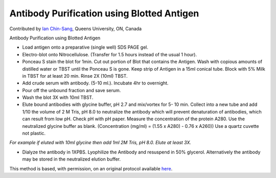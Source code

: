Antibody Purification using Blotted Antigen
========================================================================================================

.. sectionauthor:: ianchinsang <chinsang@queensu.ca>

Contributed by `Ian Chin-Sang <http://post.queensu.ca/~chinsang/>`__, Queens University, ON, Canada

Antibody Purification using Blotted Antigen








- Load antigen onto a preparative (single well)  SDS PAGE gel.


- Electro-blot onto Nitrocellulose. (Transfer for 1.5 hours instead of the usual 1 hour).


- Ponceau S stain the blot for 1min.  Cut out portion of Blot that contains the Antigen. Wash with copious amounts of distilled water or TBST until the Ponceau S is gone. Keep strip of Antigen in a 15ml conical tube.  Block with 5% Milk in TBST for at least 20 min. Rinse 2X (10ml) TBST.


- Add crude serum with antibody. (5-10 ml.).  Incubate 4hr to overnight.


- Pour off the unbound fraction and save serum.


- Wash the blot 3X with 10ml TBST.


- Elute bound antibodies with  glycine buffer, pH 2.7  and mix/vortex for 5- 10 min.  Collect into a new tube and add 1/10 the volume of 2 M Tris, pH 8.0 to neutralize the antibody which will prevent denaturation of antibodies, which can result from low pH. Check pH with pH paper. Measure the concentration of the protein A280. Use the neutralized glycine buffer as blank. (Concentration (mg/ml) = (1.55 x A280) - 0.76 x A260)) Use a quartz cuvette not plastic.

*For example if eluted with 10ml glycine then add 1ml 2M Tris, pH 8.0. Elute at least 3X.*



- Dialyze the antibody in 1XPBS. Lyophilize the Antibody and resuspend in 50% glycerol. Alternatively the antibody may be stored in the neutralized elution buffer.







This method is based, with permission, on an original protocol available `here <http://130.15.90.245/antibody_purification.htm>`_.
